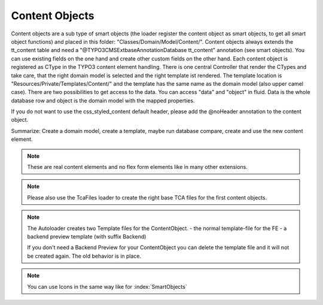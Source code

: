 .. index:: ! Content Objects

.. _content-objects:

Content Objects
^^^^^^^^^^^^^^^

Content objects are a sub type of smart objects (the loader register the content object as smart objects, to get all smart object functions) and placed in this folder: "Classes/Domain/Model/Content/". Content objects always extends the tt_content table and need a "@TYPO3\CMS\Extbase\Annotation\Database tt_content" annotation (see smart objects). You can use existing fields on the one hand and create other custom fields on the other hand. Each content object is registered as CType in the TYPO3 content element handling. There is one central Controller that render the CTypes and take care, that the right domain model is selected and the right template ist rendered. The template location is "Resources/Private/Templates/Content/" and the template has the same name as the domain model (also upper camel case). There are two possibilities to get access to the data. You can access "data" and "object" in fluid. Data is the whole database row and object is the domain model with the mapped properties.

If you do not want to use the css_styled_content default header, please add the @noHeader annotation to the content object.

Summarize: Create a domain model, create a template, maybe run database compare, create and use the new content element.

.. note::
	These are real content elements and no flex form elements like in many other extensions.

.. note::
	Please also use the TcaFiles loader to create the right base TCA files for the first content objects.

.. note::
	The Autoloader creates two Template files for the ContentObject.
	- the normal template-file for the FE
	- a backend preview template (with suffix Backend)

	If you don't need a Backend Preview for your ContentObject you can delete the template file and it will not be created again. The old behavior is in place.

.. note::
	You can use Icons in the same way like for :index:`SmartObjects`

